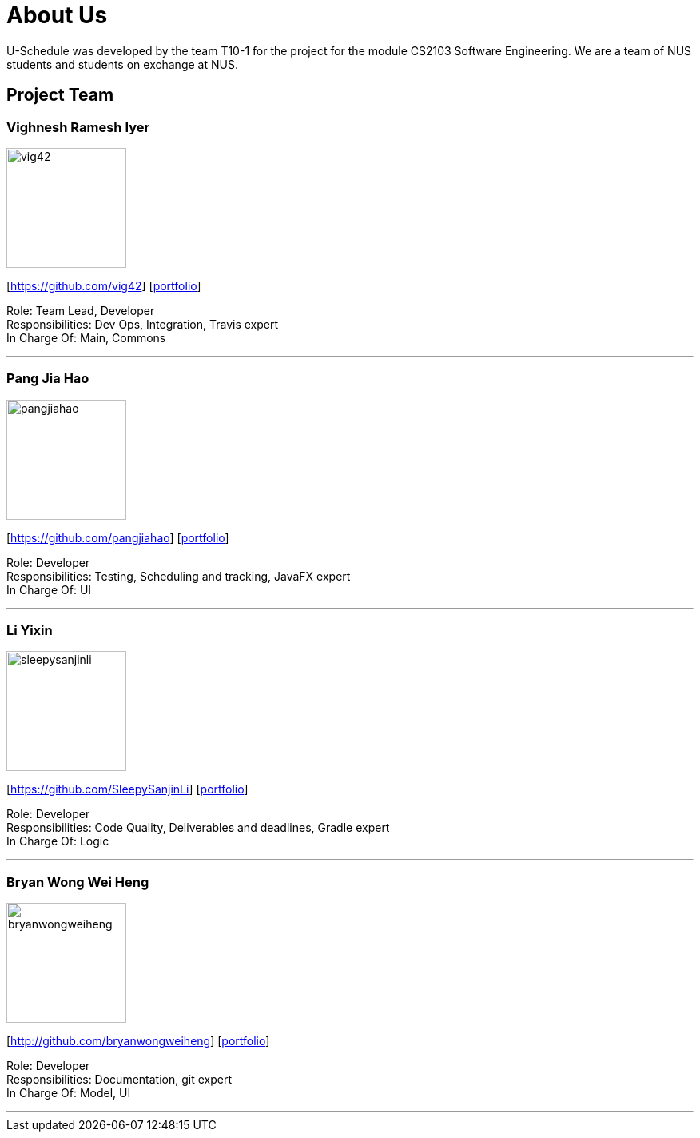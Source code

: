 = About Us
:site-section: AboutUs
:relfileprefix: team/
:imagesDir: images
:stylesDir: stylesheets

U-Schedule was developed by the team T10-1 for the project for the module CS2103 Software Engineering.
We are a team of NUS students and students on exchange at NUS.

== Project Team

=== Vighnesh Ramesh Iyer
image::vig42.png[width="150", align="left"]
{empty}[https://github.com/vig42] [<<johndoe#, portfolio>>]

Role: Team Lead, Developer +
Responsibilities: Dev Ops, Integration, Travis expert +
In Charge Of: Main, Commons

'''

=== Pang Jia Hao
image::pangjiahao.png[width="150", align="left"]
{empty}[https://github.com/pangjiahao] [<<johndoe#, portfolio>>]

Role: Developer +
Responsibilities: Testing, Scheduling and tracking, JavaFX expert +
In Charge Of: UI

'''

=== Li Yixin
image::sleepysanjinli.png[width="150", align="left"]
{empty}[https://github.com/SleepySanjinLi] [<<sleepyliyixin#, portfolio>>]

Role: Developer +
Responsibilities: Code Quality, Deliverables and deadlines, Gradle expert +
In Charge Of: Logic

'''

=== Bryan Wong Wei Heng
image::bryanwongweiheng.png[width="150", align="left"]
{empty}[http://github.com/bryanwongweiheng] [<<bryanwongweiheng#, portfolio>>]

Role: Developer +
Responsibilities: Documentation, git expert +
In Charge Of: Model, UI

'''
